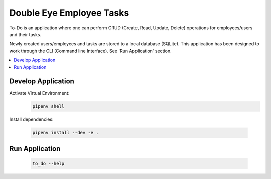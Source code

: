 =========================
Double Eye Employee Tasks
=========================

To-Do is an application where one can perform CRUD (Create, Read, Update, Delete) operations
for employees/users and their tasks.

Newly created users/employees and tasks are stored to a local database (SQLite).
This application has been designed to work through the CLI (Command line Interface).
See 'Run Application' section.


.. contents::
   :local:


Develop Application
===================

Activate Virtual Environment:
 .. code-block::
    
    pipenv shell 


Install dependencies:

 .. code-block::

    pipenv install --dev -e .


Run Application
===============

 .. code-block::

    to_do --help
